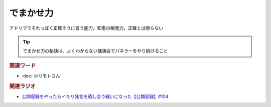 でまかせ力
==========================================
.. glossary::
    でまかせ力 : て

アドリブでそれっぽく正確そうに言う能力。知恵の瞬発力。正確とは限らない

.. tip:: 
  でまかせ力の秘訣は、よくわからない講演会でパネラーをやり続けること

.. rubric:: 関連ワード
* :doc:`ホリモトさん` 

.. rubric:: 関連ラジオ
* `公開収録をやったらイキリ発言を晒し合う戦いになった【公開収録】#104`_

.. _公開収録をやったらイキリ発言を晒し合う戦いになった【公開収録】#104: https://www.youtube.com/watch?v=2AxuPKW8aUw
